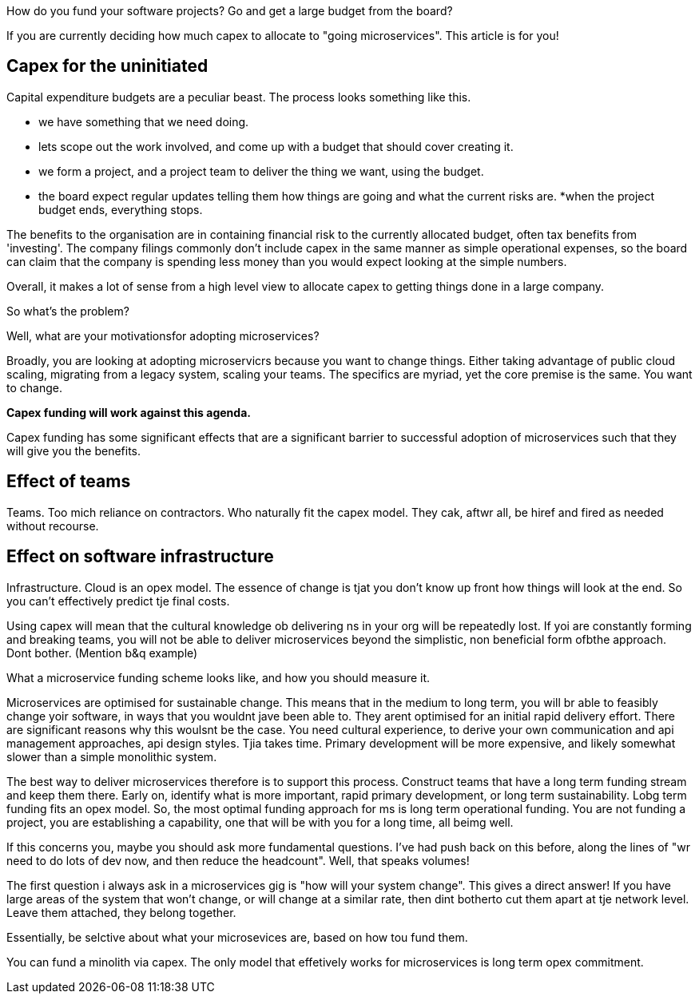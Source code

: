 How do you fund your software projects?  Go and get a large budget from the board? 

If you are currently deciding how much capex to allocate to "going microservices". This article is for you!

## Capex for the uninitiated

Capital expenditure budgets are a peculiar beast. The process looks something like this.

* we have something that we need doing.
* lets scope out the work involved, and come up with a budget that should cover creating it.
* we form a project, and a project team to deliver the thing we want,  using the budget.
* the board expect regular updates telling them how things are going and what the current risks are.
*when the project budget ends, everything stops.

The benefits to the organisation are in containing financial risk to the currently allocated budget, often tax benefits from 'investing'. The company filings commonly don't include capex in the same manner as simple operational expenses, so the board can claim that the company is spending less money than you would expect looking at the simple numbers.

Overall, it makes a lot of sense from a high level view to allocate capex to getting things done in a large company.  

So what's the problem?

Well, what are your motivationsfor adopting microservices?

Broadly, you are looking at adopting microservicrs because you want to change things. Either taking advantage of public cloud scaling, migrating from a legacy system, scaling your teams. The specifics are myriad,  yet the core premise is the same. You want to change.

*Capex funding will work against this agenda.*

Capex funding has some significant effects that are a significant barrier to successful adoption of microservices such that they will give you the benefits.

## Effect of teams
Teams. Too mich reliance on contractors. Who naturally fit the capex model. They cak, aftwr all, be hiref and fired as needed without recourse.

## Effect on software infrastructure
Infrastructure. Cloud is an opex model.
The essence of change is tjat you don't know up front how things will look at the end. So you can't effectively predict tje final costs.

Using capex will mean that the cultural knowledge ob delivering ns in your org will be repeatedly lost. If yoi are constantly forming and breaking teams, you will not be able to deliver microservices beyond the simplistic,  non beneficial form ofbthe approach. Dont bother.  (Mention b&q example)

What a microservice funding scheme looks like, and how you should measure it.

Microservices are optimised for sustainable change. This means that in the medium to long term, you will br able to feasibly change yoir software, in ways that you wouldnt jave been able to.  They arent optimised for an initial rapid delivery effort. There are significant reasons why this woulsnt be the case.  You need cultural experience, to derive your own communication and api management approaches, api design styles. Tjia takes time. Primary development will be more expensive, and likely somewhat slower than a simple monolithic system.

The best way to deliver microservices therefore is to support this process. Construct teams that have a long term funding stream and keep them there. Early on, identify what is more important, rapid primary development, or long term sustainability. 
Lobg term funding fits an opex model. So, the most optimal funding approach for ms is long term operational funding. You are not funding a project,  you are establishing a capability, one that will be with you for a long time, all beimg well. 

If this concerns you, maybe you should ask more fundamental questions.  I've had push back on this before,  along the lines of "wr need to do lots of dev now, and then reduce the headcount". Well,  that speaks volumes! 

The first question i always ask in a microservices gig is "how will your system change". 
This gives a direct answer!  If you have large areas of the system that won't change, or will change at a similar rate, then dint botherto cut them apart at tje network level.  Leave them attached, they belong together.

Essentially, be selctive about what your microsevices are, based on how tou fund them. 

You can fund a minolith via capex. The only model that effetively works for microservices is long term opex commitment.